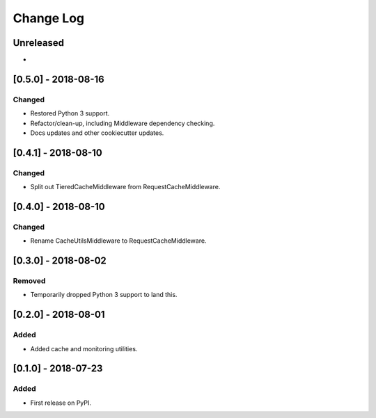 Change Log
----------

..
   All enhancements and patches to edx_django_utils will be documented
   in this file.  It adheres to the structure of http://keepachangelog.com/ ,
   but in reStructuredText instead of Markdown (for ease of incorporation into
   Sphinx documentation and the PyPI description).
   
   This project adheres to Semantic Versioning (http://semver.org/).

.. There should always be an "Unreleased" section for changes pending release.

Unreleased
~~~~~~~~~~

*

[0.5.0] - 2018-08-16
~~~~~~~~~~~~~~~~~~~~~~~~~~~~~~~~~~~~~~~~~~~~~~~~

Changed
_______

* Restored Python 3 support.
* Refactor/clean-up, including Middleware dependency checking.
* Docs updates and other cookiecutter updates.

[0.4.1] - 2018-08-10
~~~~~~~~~~~~~~~~~~~~~~~~~~~~~~~~~~~~~~~~~~~~~~~~

Changed
_______

* Split out TieredCacheMiddleware from RequestCacheMiddleware.

[0.4.0] - 2018-08-10
~~~~~~~~~~~~~~~~~~~~~~~~~~~~~~~~~~~~~~~~~~~~~~~~

Changed
_______

* Rename CacheUtilsMiddleware to RequestCacheMiddleware.

[0.3.0] - 2018-08-02
~~~~~~~~~~~~~~~~~~~~~~~~~~~~~~~~~~~~~~~~~~~~~~~~

Removed
_______

* Temporarily dropped Python 3 support to land this.

[0.2.0] - 2018-08-01
~~~~~~~~~~~~~~~~~~~~~~~~~~~~~~~~~~~~~~~~~~~~~~~~

Added
_____

* Added cache and monitoring utilities.


[0.1.0] - 2018-07-23
~~~~~~~~~~~~~~~~~~~~~~~~~~~~~~~~~~~~~~~~~~~~~~~~

Added
_____

* First release on PyPI.
